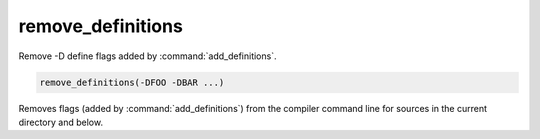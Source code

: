 remove_definitions
------------------

Remove -D define flags added by :command:`add_definitions`.

.. code-block:: cmake

  remove_definitions(-DFOO -DBAR ...)

Removes flags (added by :command:`add_definitions`) from the compiler
command line for sources in the current directory and below.

